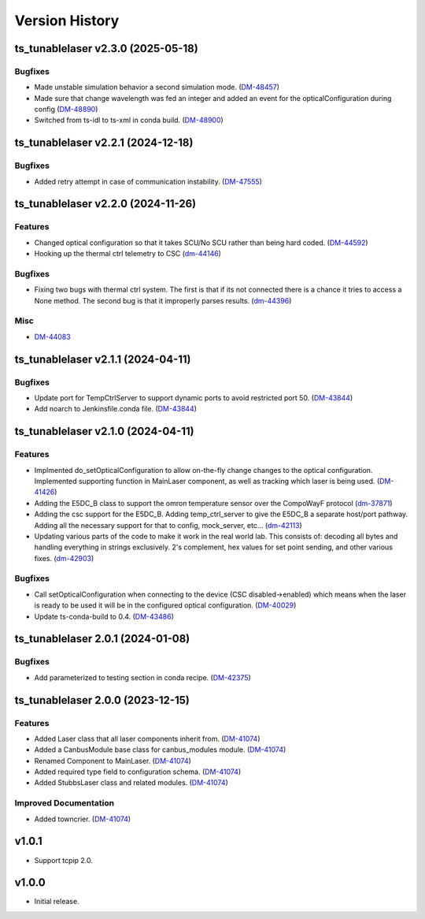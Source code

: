 .. _Version_History:

===============
Version History
===============

.. towncrier release notes start

ts_tunablelaser v2.3.0 (2025-05-18)
===================================

Bugfixes
--------

- Made unstable simulation behavior a second simulation mode. (`DM-48457 <https://rubinobs.atlassian.net/DM-48457>`_)
- Made sure that change wavelength was fed an integer and added an event for the opticalConfiguration during config (`DM-48890 <https://rubinobs.atlassian.net/DM-48890>`_)
- Switched from ts-idl to ts-xml in conda build. (`DM-48900 <https://rubinobs.atlassian.net/DM-48900>`_)


ts_tunablelaser v2.2.1 (2024-12-18)
===================================

Bugfixes
--------

- Added retry attempt in case of communication instability. (`DM-47555 <https://rubinobs.atlassian.net/DM-47555>`_)


ts_tunablelaser v2.2.0 (2024-11-26)
===================================

Features
--------

- Changed optical configuration so that it takes SCU/No SCU rather than being hard coded. (`DM-44592 <https://rubinobs.atlassian.net/DM-44592>`_)
- Hooking up the thermal ctrl telemetry to CSC (`dm-44146 <https://rubinobs.atlassian.net/dm-44146>`_)


Bugfixes
--------

- Fixing two bugs with thermal ctrl system. The first is that if its not connected there is a chance it tries to access a None method. The second bug is that it improperly parses results. (`dm-44396 <https://rubinobs.atlassian.net/dm-44396>`_)


Misc
----

- `DM-44083 <https://rubinobs.atlassian.net/DM-44083>`_


ts_tunablelaser v2.1.1 (2024-04-11)
===================================

Bugfixes
--------

- Update port for TempCtrlServer to support dynamic ports to avoid restricted port 50. (`DM-43844 <https://rubinobs.atlassian.net/DM-43844>`_)
- Add noarch to Jenkinsfile.conda file. (`DM-43844 <https://rubinobs.atlassian.net/DM-43844>`_)


ts_tunablelaser v2.1.0 (2024-04-11)
===================================

Features
--------

- Implmented do_setOpticalConfiguration to allow on-the-fly change changes to the optical configuration. Implemented supporting function in MainLaser component, as well as tracking which laser is being used. (`DM-41426 <https://rubinobs.atlassian.net/DM-41426>`_)
- Adding the E5DC_B class to support the omron temperature sensor over the CompoWayF protocol (`dm-37871 <https://rubinobs.atlassian.net/dm-37871>`_)
- Adding the csc support for the E5DC_B. Adding temp_ctrl_server to give the E5DC_B a separate host/port pathway. Adding all the necessary support for that to config, mock_server, etc... (`dm-42113 <https://rubinobs.atlassian.net/dm-42113>`_)
- Updating various parts of the code to make it work in the real world lab. This consists of: decoding all bytes and handling everything in strings exclusively. 2's complement, hex values for set point sending, and other various fixes. (`dm-42903 <https://rubinobs.atlassian.net/dm-42903>`_)


Bugfixes
--------

- Call setOpticalConfiguration when connecting to the device (CSC disabled->enabled) which means when the laser is ready to be used it will be in the configured optical configuration. (`DM-40029 <https://rubinobs.atlassian.net/DM-40029>`_)
- Update ts-conda-build to 0.4. (`DM-43486 <https://rubinobs.atlassian.net/DM-43486>`_)


ts_tunablelaser 2.0.1 (2024-01-08)
==================================

Bugfixes
--------

- Add parameterized to testing section in conda recipe. (`DM-42375 <https://jira.lsstcorp.org/DM-42375>`_)


ts_tunablelaser 2.0.0 (2023-12-15)
==================================

Features
--------

- Added Laser class that all laser components inherit from. (`DM-41074 <https://jira.lsstcorp.org/DM-41074>`_)
- Added a CanbusModule base class for canbus_modules module. (`DM-41074 <https://jira.lsstcorp.org/DM-41074>`_)
- Renamed Component to MainLaser. (`DM-41074 <https://jira.lsstcorp.org/DM-41074>`_)
- Added required type field to configuration schema. (`DM-41074 <https://jira.lsstcorp.org/DM-41074>`_)
- Added StubbsLaser class and related modules. (`DM-41074 <https://jira.lsstcorp.org/DM-41074>`_)


Improved Documentation
----------------------

- Added towncrier. (`DM-41074 <https://jira.lsstcorp.org/DM-41074>`_)


v1.0.1
======

* Support tcpip 2.0.

v1.0.0
======
* Initial release.
